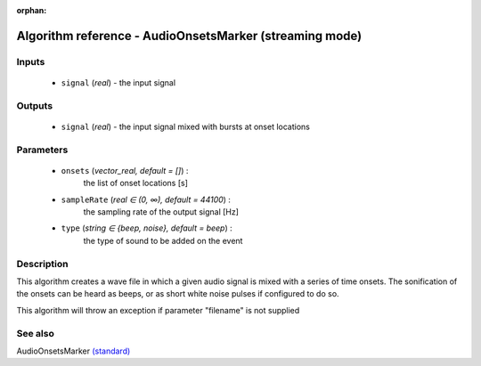 :orphan:

Algorithm reference - AudioOnsetsMarker (streaming mode)
========================================================

Inputs
------

 - ``signal`` (*real*) - the input signal

Outputs
-------

 - ``signal`` (*real*) - the input signal mixed with bursts at onset locations

Parameters
----------

 - ``onsets`` (*vector_real, default = []*) :
     the list of onset locations [s]
 - ``sampleRate`` (*real ∈ (0, ∞), default = 44100*) :
     the sampling rate of the output signal [Hz]
 - ``type`` (*string ∈ {beep, noise}, default = beep*) :
     the type of sound to be added on the event

Description
-----------

This algorithm creates a wave file in which a given audio signal is mixed with a series of time onsets. The sonification of the onsets can be heard as beeps, or as short white noise pulses if configured to do so.

This algorithm will throw an exception if parameter "filename" is not supplied


See also
--------

AudioOnsetsMarker `(standard) <std_AudioOnsetsMarker.html>`__